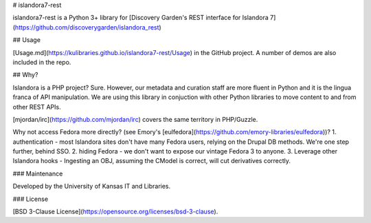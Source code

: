 # islandora7-rest

islandora7-rest is a Python 3+ library for [Discovery Garden's REST interface
for Islandora 7](https://github.com/discoverygarden/islandora_rest)

## Usage 

[Usage.md](https://kulibraries.github.io/islandora7-rest/Usage) in the GitHub project.  
A number of demos are also included in the repo.

## Why?

Islandora is a PHP project? Sure. However, our metadata and curation staff are more fluent in Python and
it is the lingua franca of API manipulation. We are using this library in conjuction with other
Python libraries to move content to and from other REST APIs.

[mjordan/irc](https://github.com/mjordan/irc) covers the same territory in PHP/Guzzle. 

Why not access Fedora more directly? (see Emory's [eulfedora](https://github.com/emory-libraries/eulfedora))? 
1. authentication - most Islandora sites don't have many Fedora users, 
relying on the Drupal DB methods. We're one step further, behind SSO. 
2. hiding Fedora - we don't want to expose our vintage Fedora 3 to anyone.
3. Leverage other Islandora hooks - Ingesting an OBJ, assuming the CModel is correct, 
will cut derivatives correctly. 

### Maintenance

Developed by the University of Kansas IT and Libraries. 

### License

[BSD 3-Clause License](https://opensource.org/licenses/bsd-3-clause).


